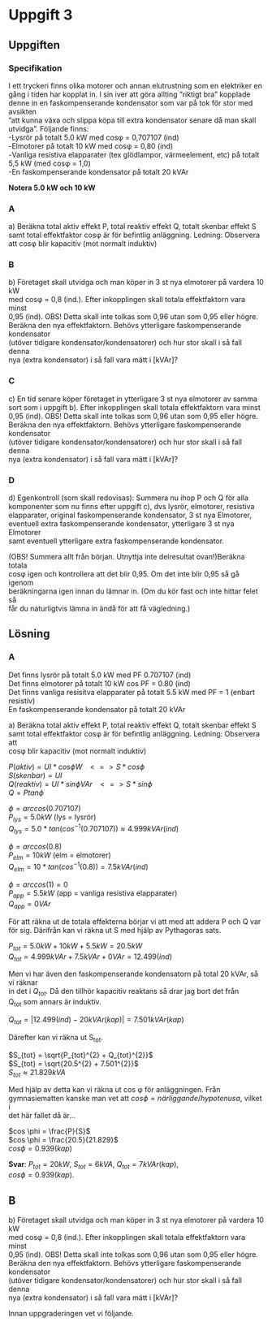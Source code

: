 #+OPTIONS: num:nil toc:nil \n:t
#+LATEX: \setlength\parindent{0pt}
* Uppgift 3
** Uppgiften

*** Specifikation
 I ett tryckeri finns olika motorer och annan elutrustning som en elektriker en
 gång i tiden har kopplat in. I sin iver att göra allting ”riktigt bra” kopplade
 denne in en faskompenserande kondensator som var på tok för stor med avsikten
 ”att kunna växa och slippa köpa till extra kondensator senare då man skall
 utvidga”. Följande finns:
 -Lysrör på totalt 5.0 kW med cosφ = 0,707107 (ind)
 -Elmotorer på totalt 10 kW med cosφ = 0,80 (ind)
 -Vanliga resistiva elapparater (tex glödlampor, värmeelement, etc) på totalt
 5,5 kW (med cosφ = 1,0)
 -En faskompenserande kondensator på totalt 20 kVAr

 *Notera 5.0 kW och 10 kW*

*** A
a) Beräkna total aktiv effekt P, total reaktiv effekt Q, totalt skenbar effekt S
samt total effektfaktor cosφ är för befintlig anläggning.  Ledning: Observera
att cosφ blir kapacitiv (mot normalt induktiv)

*** B
 b) Företaget skall utvidga och man köper in 3 st nya elmotorer på vardera 10 kW
med cosφ = 0,8 (ind.). Efter inkopplingen skall totala effektfaktorn vara minst
0,95 (ind). OBS! Detta skall inte tolkas som 0,96 utan som 0,95 eller högre.
Beräkna den nya effektfaktorn. Behövs ytterligare faskompenserande kondensator
(utöver tidigare kondensator/kondensatorer) och hur stor skall i så fall denna
nya (extra kondensator) i så fall vara mätt i [kVAr]?

*** C
 c) En tid senare köper företaget in ytterligare 3 st nya elmotorer av samma
sort som i uppgift b). Efter inkopplingen skall totala effektfaktorn vara minst
0,95 (ind). OBS! Detta skall inte tolkas som 0,96 utan som 0,95 eller högre.
Beräkna den nya effektfaktorn. Behövs ytterligare faskompenserande kondensator
(utöver tidigare kondensator/kondensatorer) och hur stor skall i så fall denna
nya (extra kondensator) i så fall vara mätt i [kVAr]?

*** D
 d) Egenkontroll (som skall redovisas):  Summera nu ihop P och Q för alla
komponenter som nu finns efter uppgift c), dvs lysrör, elmotorer, resistiva
elapparater, original faskompenserande kondensator, 3 st nya Elmotorer,
eventuell extra faskompenserande kondensator, ytterligare 3 st nya Elmotorer
samt eventuell ytterligare extra faskompenserande kondensator.

(OBS! Summera allt från början. Utnyttja inte delresultat ovan!)Beräkna totala
cosφ igen och kontrollera att det blir 0,95. Om det inte blir 0,95 så gå igenom
beräkningarna igen innan du lämnar in. (Om du kör fast och inte hittar felet så
får du naturligtvis lämna in ändå för att få vägledning.)

** Lösning
*** A
Det finns lysrör på totalt 5.0 kW med PF 0.707107 (ind)
Det finns elmotorer på totalt 10 kW cos PF = 0.80 (ind)
Det finns vanliga resisitva elapparater på totalt 5.5 kW med PF = 1 (enbart resistiv)
En faskompenserande kondensator på totalt 20 kVAr

a) Beräkna total aktiv effekt P, total reaktiv effekt Q, totalt skenbar effekt S
samt total effektfaktor cosφ är för befintlig anläggning. Ledning: Observera att
cosφ blir kapacitiv (mot normalt induktiv)


$P (aktiv)   = UI * cos \phi W \;\;\; <=> S * cos \phi$
$S (skenbar) = UI$
$Q (reaktiv) = UI * sin \phi VAr \;\;\; <=> S * sin \phi$
$Q = P tan \phi$

$\phi = arccos(0.707107)$
$P_{lys} = 5.0 kW$ (lys = lysrör)
$Q_{lys} = 5.0 * tan(cos^{-1}(0.707107)) \approx 4.999 kVAr (ind)$

$\phi = arccos(0.8)$
$P_{elm} = 10 kW$ (elm = elmotorer)
$Q_{elm} = 10 * tan(cos^{-1}(0.8)) = 7.5 kVAr (ind)$

$\phi = arccos(1) = 0$
$P_{app} = 5.5 kW$ (app = vanliga resistiva elapparater)
$Q_{app} = 0 VAr$

För att räkna ut de totala effekterna börjar vi att med att addera P och Q var
för sig. Därifrån kan vi räkna ut S med hjälp av Pythagoras sats.

$P_{tot} = 5.0 kW + 10 kW + 5.5 kW = 20.5 kW$
$Q_{tot} = 4.999 kVAr + 7.5 kVAr + 0 VAr = 12.499 (ind)$

Men vi har även den faskompenserande kondensatorn på total 20 kVAr, så vi räknar
in det i $Q_{tot}$. Då den tillhör kapacitiv reaktans så drar jag bort det från
Q_{tot} som annars är induktiv.

$Q_{tot} = |12.499 (ind) - 20 kVAr (kap)| = 7.501 kVAr (kap)$

Därefter kan vi räkna ut S_{tot}.

$S_{tot} = \sqrt{P_{tot}^{2} + Q_{tot}^{2}}$
$S_{tot} = \sqrt{20.5^{2} + 7.501^{2}}$
$S_{tot} \approx 21.829 kVA$

Med hjälp av detta kan vi räkna ut cos \phi för anläggningen. Från
gymnasiematten kanske man vet att $cos \phi = närliggande / hypotenusa$, vilket i
det här fallet då är...

$cos \phi = \frac{P}{S}$
$cos \phi = \frac{20.5}{21.829}$
$cos \phi = 0.939 (kap)$

*Svar*: $P_{tot} = 20 kW$, $S_{tot} = 6 kVA$, $Q_{tot} = 7 kVAr (kap)$,
$cos \phi = 0.939 (kap)$.


** B
b) Företaget skall utvidga och man köper in 3 st nya elmotorer på vardera 10 kW
med cosφ = 0,8 (ind.). Efter inkopplingen skall totala effektfaktorn vara minst
0,95 (ind). OBS! Detta skall inte tolkas som 0,96 utan som 0,95 eller högre.
Beräkna den nya effektfaktorn. Behövs ytterligare faskompenserande kondensator
(utöver tidigare kondensator/kondensatorer) och hur stor skall i så fall denna
nya (extra kondensator) i så fall vara mätt i [kVAr]?

Innan uppgraderingen vet vi följande.
